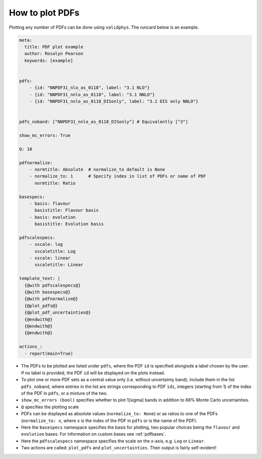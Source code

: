 How to plot PDFs
================

Plotting any number of PDFs can be done using ``validphys``.  The runcard below is an example. 

.. code:: yaml

    meta:
      title: PDF plot example
      author: Rosalyn Pearson
      keywords: [example]


    pdfs:
        - {id: "NNPDF31_nlo_as_0118", label: "3.1 NLO"}
        - {id: "NNPDF31_nnlo_as_0118", label: "3.1 NNLO"}
        - {id: "NNPDF31_nnlo_as_0118_DISonly", label: "3.1 DIS only NNLO"}


    pdfs_noband: ["NNPDF31_nnlo_as_0118_DISonly"] # Equivalently ["3"]
    
    show_mc_errors: True

    Q: 10 

    pdfnormalize:
        - normtitle: Absolute  # normalize_to default is None
        - normalize_to: 1      # Specify index in list of PDFs or name of PDF
          normtitle: Ratio

    basespecs:
        - basis: flavour
          basistitle: Flavour basis
        - basis: evolution
          basistitle: Evolution basis

    pdfscalespecs:
        - xscale: log
          xscaletitle: Log
        - xscale: linear
          xscaletitle: Linear
      
    template_text: |
      {@with pdfscalespecs@}
      {@with basespecs@}
      {@with pdfnormalize@}
      {@plot_pdfs@}
      {@plot_pdf_uncertainties@}
      {@endwith@}
      {@endwith@}
      {@endwith@}
  
    actions_:
      - report(main=True)

	  
- The PDFs to be plotted are listed under ``pdfs``, where the PDF ``id`` is specified alongisde a label chosen by the user. If no label is provided, the PDF ``id`` will be displayed on the plots instead.

- To plot one or more PDF sets as a central value only (i.e. without uncertainty band), include them in the list ``pdfs_noband``, where entries in the list are strings corresponding to PDF ``ìds``, integers (starting from 1) of the index of the PDF in ``pdfs``, or a mixture of the two.

- ``show_mc_errors (bool)`` specifies whether to plot 1\[\sigma\] bands in addition to 68\% Monte Carlo uncertainties.

- ``Q`` specifies the plotting scale

- PDFs can be displayed as absolute values (``normalize_to: None``) or as ratios to one of the PDFs (``normalize_to: x``, where ``x`` is the index of the PDF in ``pdfs`` or is the name of the PDF).

- Here the ``basespecs`` namespace specifies the basis for plotting, two popular choices being the ``flavour`` and ``evolution`` bases. For information on custom bases see :ref:`pdfbases`.

- Here the ``pdfscalespecs`` namespace specifies the scale on the x-axis, e.g. ``Log`` or ``Linear``.

- Two actions are called: ``plot_pdfs`` and ``plot_uncertainties``. Their output is fairly self-evident!
 
 
	  
